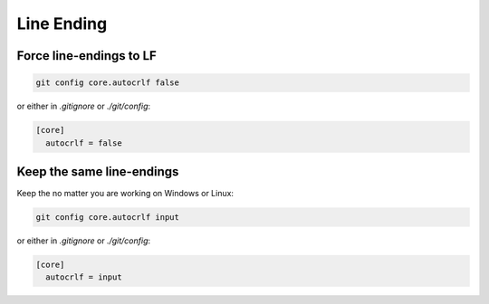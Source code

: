 Line Ending
===========

.. post:: 05/16/2019
   :tags: git

Force line-endings to LF
------------------------

.. code::

   git config core.autocrlf false


or either in `.gitignore` or `./git/config`:

.. code::


   [core]
     autocrlf = false


Keep the same line-endings
--------------------------

Keep the no matter you are working on Windows or Linux:

.. code::

   git config core.autocrlf input


or either in `.gitignore` or `./git/config`:

.. code::


   [core]
     autocrlf = input
